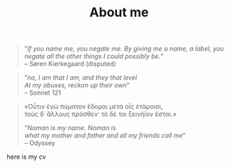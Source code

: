 #+Title: About me
#+OPTIONS: \n:t

#+begin_quote
"/If you name me, you negate me. By giving me a name, a label, you negate all the other things I could possibly be./"
-- Søren Kierkegaard (disputed)
#+end_quote



#+begin_quote
"/no, I am that I am, and they that level/
/At my abuses, reckon up their own/"
-- Sonnet 121
#+end_quote


#+begin_quote
«Οὖτιν ἐγὼ πύματον ἔδομαι μετὰ οἷς ἑτάροισι,
τοὺς δ᾽ ἄλλους πρόσθεν· τὸ δέ τοι ξεινήϊον ἔσται.»


"/Noman is my name. Noman is
what my mother and father and all my friends call me/"
-- Odyssey
#+end_quote



here is my cv
